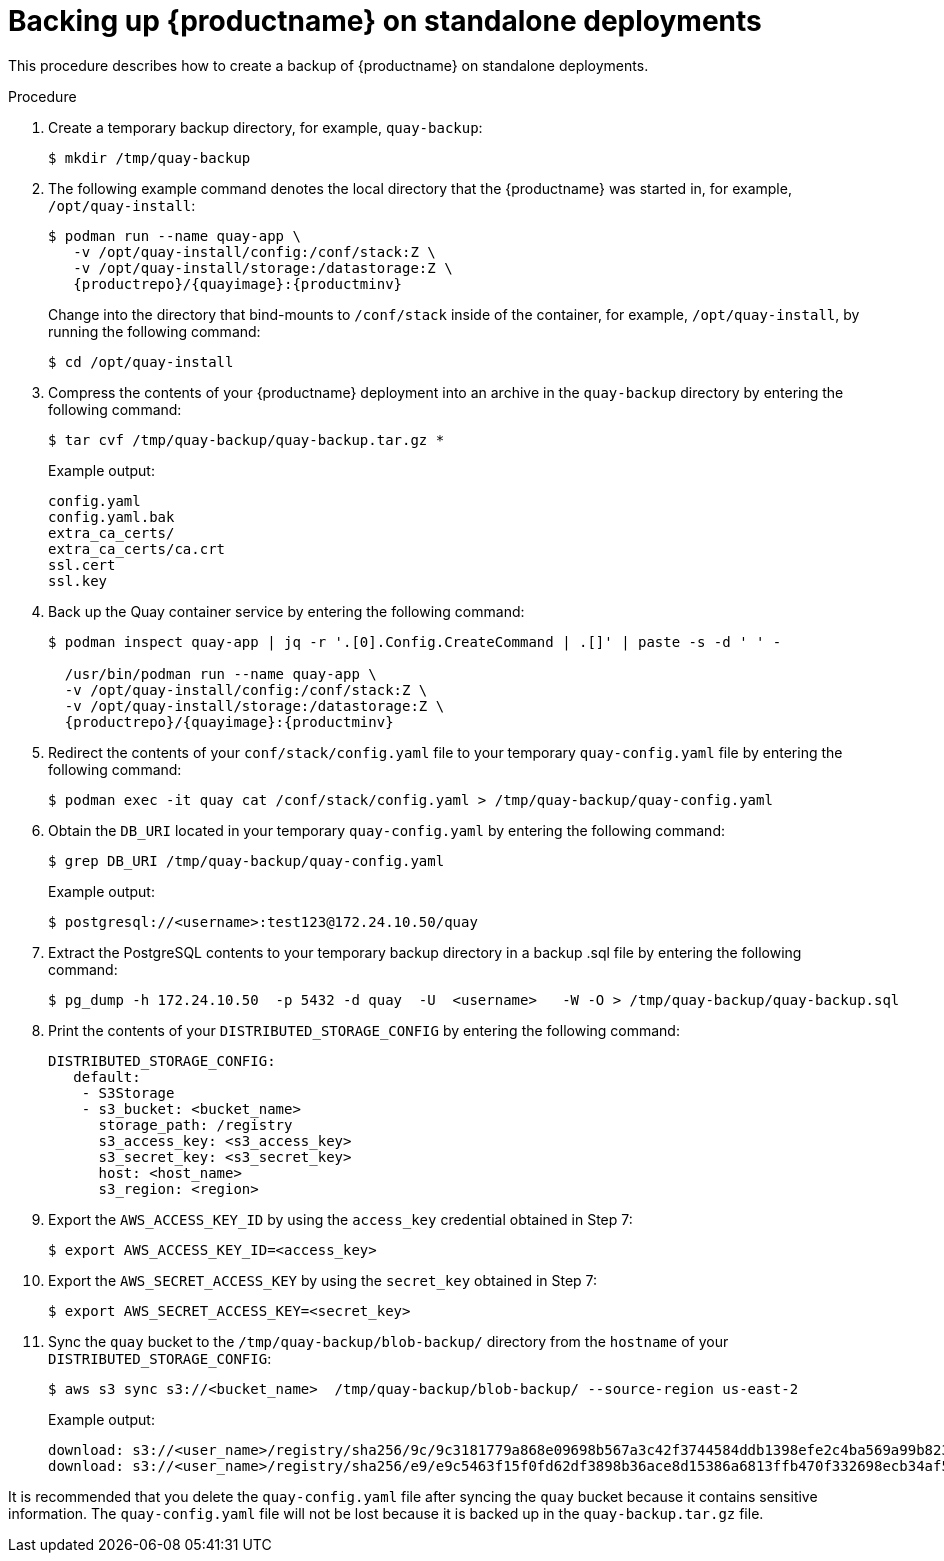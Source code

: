 :_content-type: PROCEDURE
[[backing-up-red-hat-quay-standalone]]
= Backing up {productname} on standalone deployments

This procedure describes how to create a backup of {productname} on standalone deployments.

.Prerequisites

.Procedure

. Create a temporary backup directory, for example, `quay-backup`:
+
[source,terminal]
----
$ mkdir /tmp/quay-backup
----

. The following example command denotes the local directory that the {productname} was started in, for example, `/opt/quay-install`:
+
[subs="verbatim,attributes"]
----
$ podman run --name quay-app \
   -v /opt/quay-install/config:/conf/stack:Z \
   -v /opt/quay-install/storage:/datastorage:Z \
   {productrepo}/{quayimage}:{productminv}
----
+
Change into the directory that bind-mounts to `/conf/stack` inside of the container, for example, `/opt/quay-install`, by running the following command:
+
[source,terminal]
----
$ cd /opt/quay-install
----

. Compress the contents of your {productname} deployment into an archive in the `quay-backup` directory by entering the following command:
+
[source,terminal]
----
$ tar cvf /tmp/quay-backup/quay-backup.tar.gz *
----
+
Example output:
+
[source,terminal]
----
config.yaml
config.yaml.bak
extra_ca_certs/
extra_ca_certs/ca.crt
ssl.cert
ssl.key
----

. Back up the Quay container service by entering the following command:
+
[subs="verbatim,attributes"]
----
$ podman inspect quay-app | jq -r '.[0].Config.CreateCommand | .[]' | paste -s -d ' ' -

  /usr/bin/podman run --name quay-app \
  -v /opt/quay-install/config:/conf/stack:Z \
  -v /opt/quay-install/storage:/datastorage:Z \
  {productrepo}/{quayimage}:{productminv}
----

. Redirect the contents of your `conf/stack/config.yaml` file to your temporary `quay-config.yaml` file by entering the following command:
+
[source,terminal]
----
$ podman exec -it quay cat /conf/stack/config.yaml > /tmp/quay-backup/quay-config.yaml
----

. Obtain the `DB_URI` located in your temporary `quay-config.yaml` by entering the following command:
+
[source,terminal]
----
$ grep DB_URI /tmp/quay-backup/quay-config.yaml
----
+
Example output:
+
----
$ postgresql://<username>:test123@172.24.10.50/quay
----

. Extract the PostgreSQL contents to your temporary backup directory in a backup .sql file by entering the following command:
+
[source,terminal]
----
$ pg_dump -h 172.24.10.50  -p 5432 -d quay  -U  <username>   -W -O > /tmp/quay-backup/quay-backup.sql
----

. Print the contents of your `DISTRIBUTED_STORAGE_CONFIG` by entering the following command:
+
[source,yaml]
----
DISTRIBUTED_STORAGE_CONFIG:
   default:
    - S3Storage
    - s3_bucket: <bucket_name>
      storage_path: /registry
      s3_access_key: <s3_access_key>
      s3_secret_key: <s3_secret_key>
      host: <host_name>
      s3_region: <region>
----

. Export the `AWS_ACCESS_KEY_ID` by using the `access_key` credential obtained in Step 7:
+
[source,terminal]
----
$ export AWS_ACCESS_KEY_ID=<access_key>
----

. Export the `AWS_SECRET_ACCESS_KEY` by using the `secret_key` obtained in Step 7:
+
[source,terminal]
----
$ export AWS_SECRET_ACCESS_KEY=<secret_key>
----

. Sync the `quay` bucket to the `/tmp/quay-backup/blob-backup/` directory from the `hostname` of your `DISTRIBUTED_STORAGE_CONFIG`:
+
[source,terminal]
----
$ aws s3 sync s3://<bucket_name>  /tmp/quay-backup/blob-backup/ --source-region us-east-2
----
+
Example output:
+
----
download: s3://<user_name>/registry/sha256/9c/9c3181779a868e09698b567a3c42f3744584ddb1398efe2c4ba569a99b823f7a to registry/sha256/9c/9c3181779a868e09698b567a3c42f3744584ddb1398efe2c4ba569a99b823f7a
download: s3://<user_name>/registry/sha256/e9/e9c5463f15f0fd62df3898b36ace8d15386a6813ffb470f332698ecb34af5b0d to registry/sha256/e9/e9c5463f15f0fd62df3898b36ace8d15386a6813ffb470f332698ecb34af5b0d
----
[NOTE]
====
It is recommended that you delete the `quay-config.yaml` file after syncing the `quay` bucket because it contains sensitive information. The `quay-config.yaml` file will not be lost because it is backed up in the `quay-backup.tar.gz` file.
====
